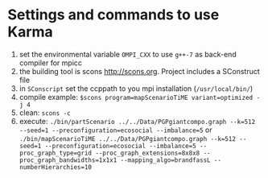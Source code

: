 * Settings and commands to use Karma
1) set the environmental variable ~OMPI_CXX~ to use ~g++-7~ as back-end compiler for mpicc
2) the building tool is scons http://scons.org. Project includes a SConstruct file
3) in ~SConscript~ set the ccppath to you mpi installation (~/usr/local/bin/~)
4) compile example: ~$scons program=mapScenarioTiME variant=optimized -j 4~
5) clean: ~scons -c~
6) execute: ~./bin/partScenario ../../Data/PGPgiantcompo.graph --k=512 --seed=1 --preconfiguration=ecosocial --imbalance=5~ or ~./bin/mapScenarioTiME ../../Data/PGPgiantcompo.graph --k=512 --seed=1 --preconfiguration=ecosocial --imbalance=5 --proc_graph_type=grid --proc_graph_extensions=8x8x8 --proc_graph_bandwidths=1x1x1 --mapping_algo=brandfassL --numberHierarchies=10~
